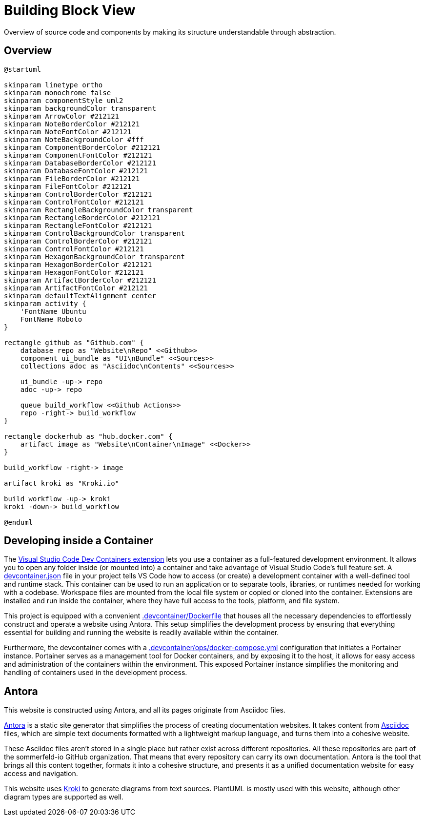 = Building Block View
:description: Overview of source code and components by making its structure understandable through abstraction.

{description}

== Overview
[plantuml, puml-build-image, svg]
----
@startuml

skinparam linetype ortho
skinparam monochrome false
skinparam componentStyle uml2
skinparam backgroundColor transparent
skinparam ArrowColor #212121
skinparam NoteBorderColor #212121
skinparam NoteFontColor #212121
skinparam NoteBackgroundColor #fff
skinparam ComponentBorderColor #212121
skinparam ComponentFontColor #212121
skinparam DatabaseBorderColor #212121
skinparam DatabaseFontColor #212121
skinparam FileBorderColor #212121
skinparam FileFontColor #212121
skinparam ControlBorderColor #212121
skinparam ControlFontColor #212121
skinparam RectangleBackgroundColor transparent
skinparam RectangleBorderColor #212121
skinparam RectangleFontColor #212121
skinparam ControlBackgroundColor transparent
skinparam ControlBorderColor #212121
skinparam ControlFontColor #212121
skinparam HexagonBackgroundColor transparent
skinparam HexagonBorderColor #212121
skinparam HexagonFontColor #212121
skinparam ArtifactBorderColor #212121
skinparam ArtifactFontColor #212121
skinparam defaultTextAlignment center
skinparam activity {
    'FontName Ubuntu
    FontName Roboto
}

rectangle github as "Github.com" {
    database repo as "Website\nRepo" <<Github>>
    component ui_bundle as "UI\nBundle" <<Sources>>
    collections adoc as "Asciidoc\nContents" <<Sources>>

    ui_bundle -up-> repo
    adoc -up-> repo

    queue build_workflow <<Github Actions>>
    repo -right-> build_workflow
}

rectangle dockerhub as "hub.docker.com" {
    artifact image as "Website\nContainer\nImage" <<Docker>>
}

build_workflow -right-> image

artifact kroki as "Kroki.io"

build_workflow -up-> kroki
kroki -down-> build_workflow

@enduml
----

== Developing inside a Container
The link:https://code.visualstudio.com/docs/devcontainers/containers[Visual Studio Code Dev Containers extension] lets you use a container as a full-featured development environment. It allows you to open any folder inside (or mounted into) a container and take advantage of Visual Studio Code's full feature set. A link:https://code.visualstudio.com/docs/devcontainers/containers#_create-a-devcontainerjson-file[devcontainer.json] file in your project tells VS Code how to access (or create) a development container with a well-defined tool and runtime stack. This container can be used to run an application or to separate tools, libraries, or runtimes needed for working with a codebase. Workspace files are mounted from the local file system or copied or cloned into the container. Extensions are installed and run inside the container, where they have full access to the tools, platform, and file system.

This project is equipped with a convenient xref:AUTO-GENERATED:-devcontainer/Dockerfile.adoc[.devcontainer/Dockerfile] that houses all the necessary dependencies to effortlessly construct and operate a website using Antora. This setup simplifies the development process by ensuring that everything essential for building and running the website is readily available within the container.

Furthermore, the devcontainer comes with a xref:AUTO-GENERATED:-devcontainer/ops/docker-compose-yml.adoc[.devcontainer/ops/docker-compose.yml] configuration that initiates a Portainer instance. Portainer serves as a management tool for Docker containers, and by exposing it to the host, it allows for easy access and administration of the containers within the environment. This exposed Portainer instance simplifies the monitoring and handling of containers used in the development process.

== Antora
This website is constructed using Antora, and all its pages originate from Asciidoc files.

link:https://antora.org[Antora] is a static site generator that simplifies the process of creating documentation websites. It takes content from link:https://docs.asciidoctor.org/asciidoc/latest[Asciidoc] files, which are simple text documents formatted with a lightweight markup language, and turns them into a cohesive website.

These Asciidoc files aren't stored in a single place but rather exist across different repositories. All these repositories are part of the sommerfeld-io GitHub organization. That means that every repository can carry its own documentation. Antora is the tool that brings all this content together, formats it into a cohesive structure, and presents it as a unified documentation website for easy access and navigation.

This website uses link:https://kroki.io[Kroki] to generate diagrams from text sources. PlantUML is mostly used with this website, although other diagram types are supported as well.
